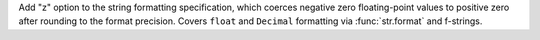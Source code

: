 Add "z" option to the string formatting specification, which coerces negative
zero floating-point values to positive zero after rounding to the format precision.
Covers ``float`` and ``Decimal`` formatting via :func:`str.format` and f-strings.